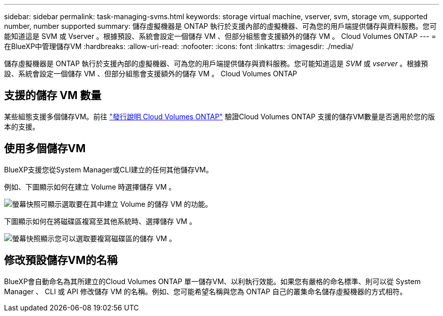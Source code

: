 ---
sidebar: sidebar 
permalink: task-managing-svms.html 
keywords: storage virtual machine, vserver, svm, storage vm, supported number, number supported 
summary: 儲存虛擬機器是 ONTAP 執行於支援內部的虛擬機器、可為您的用戶端提供儲存與資料服務。您可能知道這是 SVM 或 Vserver 。根據預設、系統會設定一個儲存 VM 、但部分組態會支援額外的儲存 VM 。 Cloud Volumes ONTAP 
---
= 在BlueXP中管理儲存VM
:hardbreaks:
:allow-uri-read: 
:nofooter: 
:icons: font
:linkattrs: 
:imagesdir: ./media/


[role="lead"]
儲存虛擬機器是 ONTAP 執行於支援內部的虛擬機器、可為您的用戶端提供儲存與資料服務。您可能知道這是 _SVM_ 或 _vserver_ 。根據預設、系統會設定一個儲存 VM 、但部分組態會支援額外的儲存 VM 。 Cloud Volumes ONTAP



== 支援的儲存 VM 數量

某些組態支援多個儲存VM。前往 https://docs.netapp.com/us-en/cloud-volumes-ontap-relnotes/index.html["發行說明 Cloud Volumes ONTAP"^] 驗證Cloud Volumes ONTAP 支援的儲存VM數量是否適用於您的版本的支援。



== 使用多個儲存VM

BlueXP支援您從System Manager或CLI建立的任何其他儲存VM。

例如、下圖顯示如何在建立 Volume 時選擇儲存 VM 。

image:screenshot_create_volume_svm.gif["螢幕快照可顯示選取要在其中建立 Volume 的儲存 VM 的功能。"]

下圖顯示如何在將磁碟區複寫至其他系統時、選擇儲存 VM 。

image:screenshot_replicate_volume_svm.gif["螢幕快照顯示您可以選取要複寫磁碟區的儲存 VM 。"]



== 修改預設儲存VM的名稱

BlueXP會自動命名為其所建立的Cloud Volumes ONTAP 單一儲存VM、以利執行效能。如果您有嚴格的命名標準、則可以從 System Manager 、 CLI 或 API 修改儲存 VM 的名稱。例如、您可能希望名稱與您為 ONTAP 自己的叢集命名儲存虛擬機器的方式相符。
